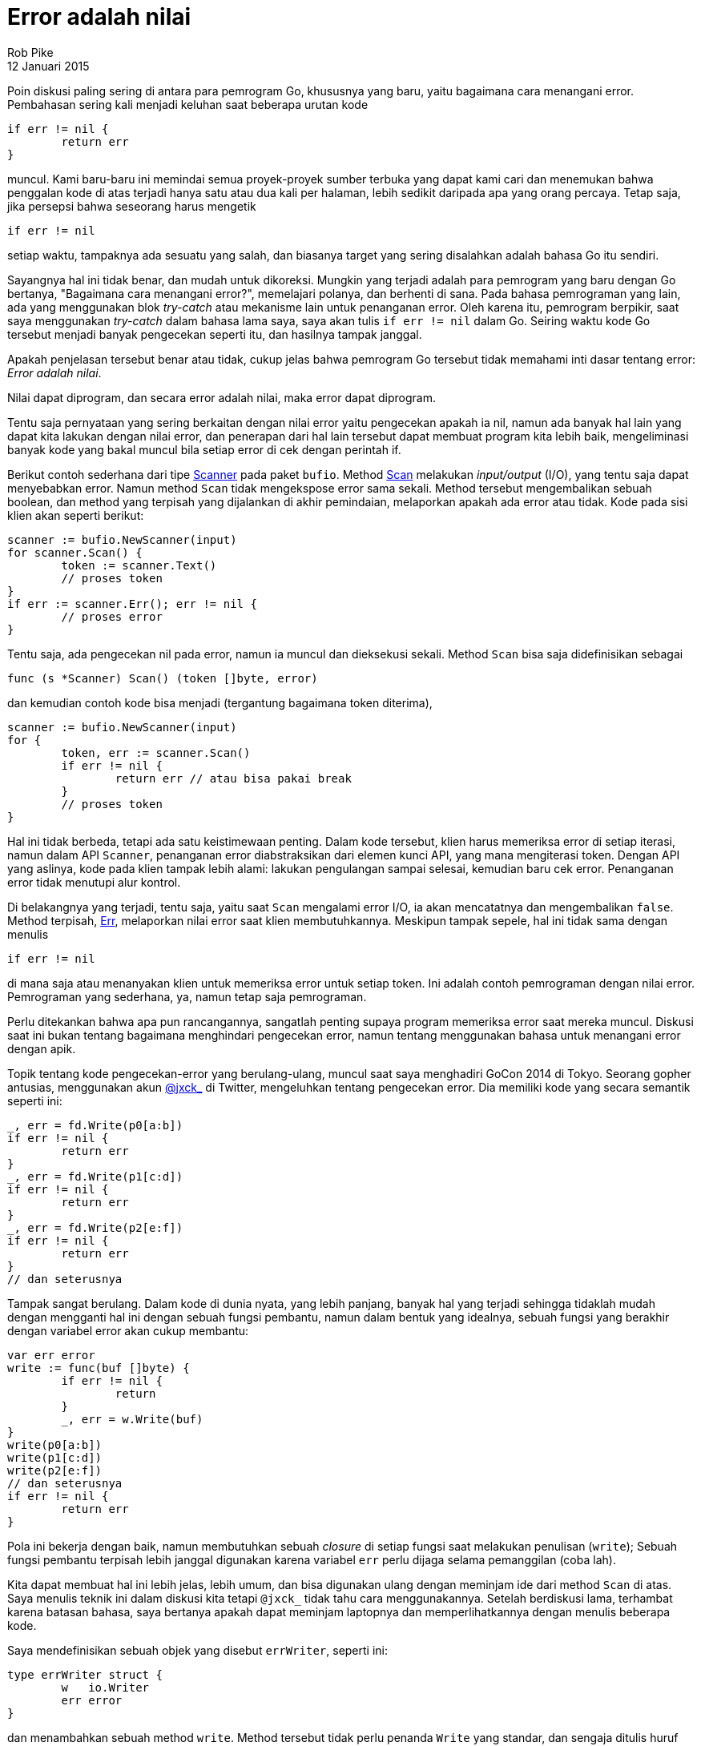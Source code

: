 =  Error adalah nilai
Rob Pike
12 Januari 2015
:original: https://blog.golang.org/errors-are-values

Poin diskusi paling sering di antara para pemrogram Go, khususnya yang baru,
yaitu bagaimana cara menangani error.
Pembahasan sering kali menjadi keluhan saat beberapa urutan kode

----
if err != nil {
	return err
}
----

muncul.
Kami baru-baru ini memindai semua proyek-proyek sumber terbuka yang dapat kami
cari dan menemukan bahwa penggalan kode di atas terjadi hanya satu atau dua
kali per halaman, lebih sedikit daripada apa yang orang percaya.
Tetap saja, jika persepsi bahwa seseorang harus mengetik

----
if err != nil
----

setiap waktu, tampaknya ada sesuatu yang salah, dan biasanya target yang
sering disalahkan adalah bahasa Go itu sendiri.

Sayangnya hal ini tidak benar, dan mudah untuk dikoreksi.
Mungkin yang terjadi adalah para pemrogram yang baru dengan Go bertanya,
"Bagaimana cara menangani error?", memelajari polanya, dan berhenti di sana.
Pada bahasa pemrograman yang lain, ada yang menggunakan blok _try-catch_ atau
mekanisme lain untuk penanganan error.
Oleh karena itu, pemrogram berpikir, saat saya menggunakan _try-catch_ dalam
bahasa lama saya, saya akan tulis `if err != nil` dalam Go.
Seiring waktu kode Go tersebut menjadi banyak pengecekan seperti itu, dan
hasilnya tampak janggal.

Apakah penjelasan tersebut benar atau tidak, cukup jelas bahwa pemrogram Go
tersebut tidak memahami inti dasar tentang error: _Error adalah nilai_.

Nilai dapat diprogram, dan secara error adalah nilai, maka error dapat
diprogram.

Tentu saja pernyataan yang sering berkaitan dengan nilai error yaitu
pengecekan apakah ia nil, namun ada banyak hal lain yang dapat kita lakukan
dengan nilai error, dan penerapan dari hal lain tersebut dapat membuat program
kita lebih baik, mengeliminasi banyak kode yang bakal muncul bila setiap error
di cek dengan perintah if.

Berikut contoh sederhana dari tipe
https://pkg.go.dev/bufio#Scanner[Scanner^]
pada paket `bufio`.
Method
https://pkg.go.dev/bufio#Scanner.Scan[Scan^]
melakukan _input/output_ (I/O), yang tentu saja dapat menyebabkan error.
Namun method `Scan` tidak mengekspose error sama sekali.
Method tersebut mengembalikan sebuah boolean, dan method yang terpisah yang
dijalankan di akhir pemindaian, melaporkan apakah ada error atau tidak.
Kode pada sisi klien akan seperti berikut:

----
scanner := bufio.NewScanner(input)
for scanner.Scan() {
	token := scanner.Text()
	// proses token
}
if err := scanner.Err(); err != nil {
	// proses error
}
----

Tentu saja, ada pengecekan nil pada error, namun ia muncul dan dieksekusi
sekali.
Method `Scan` bisa saja didefinisikan sebagai

----
func (s *Scanner) Scan() (token []byte, error)
----

dan kemudian contoh kode bisa menjadi (tergantung bagaimana token diterima),

----
scanner := bufio.NewScanner(input)
for {
	token, err := scanner.Scan()
	if err != nil {
		return err // atau bisa pakai break
	}
	// proses token
}
----

Hal ini tidak berbeda, tetapi ada satu keistimewaan penting.
Dalam kode tersebut, klien harus memeriksa error di setiap iterasi, namun
dalam API `Scanner`, penanganan error diabstraksikan dari elemen kunci API,
yang mana mengiterasi token.
Dengan API yang aslinya, kode pada klien tampak lebih alami: lakukan
pengulangan sampai selesai, kemudian baru cek error.
Penanganan error tidak menutupi alur kontrol.

Di belakangnya yang terjadi, tentu saja, yaitu saat `Scan` mengalami error
I/O, ia akan mencatatnya dan mengembalikan `false`.
Method terpisah,
https://pkg.go.dev/bufio#Scanner.Err[Err^],
melaporkan nilai error saat klien membutuhkannya.
Meskipun tampak sepele, hal ini tidak sama dengan menulis

----
if err != nil
----

di mana saja atau menanyakan klien untuk memeriksa error untuk setiap token.
Ini adalah contoh pemrograman dengan nilai error.
Pemrograman yang sederhana, ya, namun tetap saja pemrograman.

Perlu ditekankan bahwa apa pun rancangannya, sangatlah penting supaya program
memeriksa error saat mereka muncul.
Diskusi saat ini bukan tentang bagaimana menghindari pengecekan error, namun
tentang menggunakan bahasa untuk menangani error dengan apik.

Topik tentang kode pengecekan-error yang berulang-ulang, muncul saat saya
menghadiri GoCon 2014 di Tokyo.
Seorang gopher antusias, menggunakan akun
https://twitter.com/jxck_[@jxck_^]
di Twitter, mengeluhkan tentang pengecekan error.
Dia memiliki kode yang secara semantik seperti ini:

----
_, err = fd.Write(p0[a:b])
if err != nil {
	return err
}
_, err = fd.Write(p1[c:d])
if err != nil {
	return err
}
_, err = fd.Write(p2[e:f])
if err != nil {
	return err
}
// dan seterusnya
----

Tampak sangat berulang.
Dalam kode di dunia nyata, yang lebih panjang, banyak hal yang terjadi
sehingga tidaklah mudah dengan mengganti hal ini dengan sebuah fungsi
pembantu, namun dalam bentuk yang idealnya, sebuah fungsi yang berakhir dengan
variabel error akan cukup membantu:

----
var err error
write := func(buf []byte) {
	if err != nil {
		return
	}
	_, err = w.Write(buf)
}
write(p0[a:b])
write(p1[c:d])
write(p2[e:f])
// dan seterusnya
if err != nil {
	return err
}
----

Pola ini bekerja dengan baik, namun membutuhkan sebuah _closure_ di setiap
fungsi saat melakukan penulisan (`write`);
Sebuah fungsi pembantu terpisah lebih janggal digunakan karena variabel `err`
perlu dijaga selama pemanggilan (coba lah).

Kita dapat membuat hal ini lebih jelas, lebih umum, dan bisa digunakan ulang
dengan meminjam ide dari method `Scan` di atas.
Saya menulis teknik ini dalam diskusi kita tetapi `@jxck_` tidak tahu cara
menggunakannya.
Setelah berdiskusi lama, terhambat karena batasan bahasa, saya bertanya apakah
dapat meminjam laptopnya dan memperlihatkannya dengan menulis beberapa kode.

Saya mendefinisikan sebuah objek yang disebut `errWriter`, seperti ini:

----
type errWriter struct {
	w   io.Writer
	err error
}
----

dan menambahkan sebuah method `write`.
Method tersebut tidak perlu penanda `Write` yang standar, dan sengaja ditulis
huruf kecil untuk memperlihatkan perbedaannya.
Method `write` memanggil method `Write` dari `Writer` dan mencatat error
yang pertama kali terjadi untuk referensi nantinya:

----
func (ew *errWriter) write(buf []byte) {
	if ew.err != nil {
		return
	}
	_, ew.err = ew.w.Write(buf)
}
----

Saat error terjadi, method `write` menjadi _no-op_ (tidak beroperasi lagi)
namun nilai error telah tersimpan.

Dengan tipe `errWriter` dan method `write`-nya, kode di atas dapat ditulis
ulang menjadi:

----
ew := &errWriter{w: fd}
ew.write(p0[a:b])
ew.write(p1[c:d])
ew.write(p2[e:f])
// dan seterusnya.
if ew.err != nil {
	return ew.err
}
----

Kode ini lebih jelas, dibandingkan dengan penggunaan _closure_, dan juga
membuat urutan `write` lebih mudah dilihat dalam satu halaman.
Tidak ada lagi kekusutan.
Pemrograman dengan nilai error (dan interface) telah membuat kode lebih bagus.

Bisa saja bagian kode lain dalam paket yang sama dapat dibangun dengan ide
ini, atau bahkan langsung menggunakan `errWriter`.

Juga, sekali `errWriter` ada, banyak hal yang dapat dilakukannya.
Misalnya, ia bisa digunakan untuk menghitung byte.
Ia bisa menggabungkan beberapa penulisan ke sebuah buffer yang kemudian dapat
dikirim secara terpisah.
Dan banyak lagi.

Pada kenyataannya, pola ini sering muncul dalam pustaka standar.
Paket
https://pkg.go.dev/archive/zip[archive/zip^]
dan
https://pkg.go.dev/net/http[net/http^]
menggunakannya.
Yang lebih menonjol,
https://pkg.go.dev/bufio[method Writer^]
pada paket `bufio` sebenarnya implementasi dari ide `errWriter`.
Walaupun `bufio.Writer.Write` mengembalikan error, hal ini semata-mata demi
mengikuti interface dari
https://pkg.go.dev/io#Writer[`io.Writer`^].
Method `Write` pada `bufio.Writer` mirip dengan method `errWriter.write` kita
di atas, dengan `Flush` yang melaporkan error, sehingga contoh kita di atas
dapat ditulis seperti:

----
b := bufio.NewWriter(fd)
b.Write(p0[a:b])
b.Write(p1[c:d])
b.Write(p2[e:f])
// dan seterusnya
if b.Flush() != nil {
	return b.Flush()
}
----

Ada satu kelemahan dari pendekatan ini, setidaknya pada beberapa aplikasi:
kita tidak bisa mengetahui berapa banyak pemrosesan selesai sebelum error
terjadi.
Jika informasi tersebut penting, pendekatan yang lebih halus diperlukan.
Terkadang, pengecekan ada-atau-tidak nya error pada akhirnya sudah cukup.

Kita telah melihat salah satu teknik untuk menghindari kode yang mengulang
penanganan error.
Ingatlah bahwa penggunakan `errWriter` atau `bufio.Writer` bukanlah
satu-satunya cara untuk menyederhanakan penanganan error, dan pendekatan ini
belum tentu sesuai dengan semua situasi.
Pelajaran yang dapat diambil dari sini yaitu error adalah nilai dan kekuatan
penuh dari bahasa pemrograman Go tersedia untuk memrosesnya.

Gunakan bahasa untuk menyederhanakan penanganan error Anda.

Namun ingat: Apa pun yang Anda lakukan, selalu periksa error!

Terakhir, untuk cerita lengkap tentang interaksi saya dengan `@jxck_`,
termasuk video singkat yang dia rekam, kunjungi
https://jxck.hatenablog.com/entry/golang-error-handling-lesson-by-rob-pike[blognya^].
